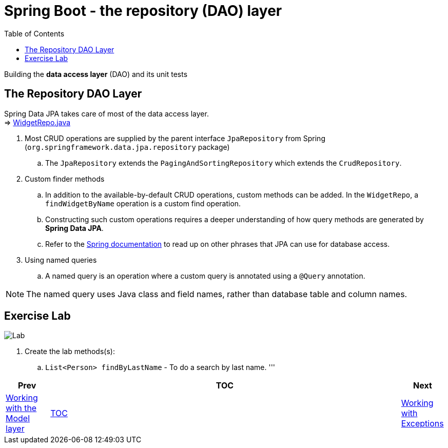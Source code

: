 = Spring Boot - the repository (DAO) layer
:toc:
:toclevels: 4

Building the *data access layer* (DAO) and its unit tests

== The Repository DAO Layer
Spring Data JPA takes care of most of the data access layer. +
⇒ link:../../phonebook/src/test/java/com/codedifferently/phonebook/widgets/models/repos/WidgetRepo.java[WidgetRepo.java]

. Most CRUD operations are supplied by the parent interface `JpaRepository` from Spring
(`org.springframework.data.jpa.repository` package) +
.. The `JpaRepository` extends the `PagingAndSortingRepository` which extends the `CrudRepository`.

. Custom finder methods +
.. In addition to the available-by-default CRUD operations, custom methods can be added. In the
`WidgetRepo`, a `findWidgetByName` operation is a custom find operation.
.. Constructing such custom operations requires a deeper understanding of how query methods are
generated by *Spring Data JPA*.
.. Refer to the
link:http://docs.spring.io/spring-data/jpa/docs/current/reference/html/#jpa.query-methods.query-creation[Spring documentation]
to read up on other phrases that JPA can use for database access.

. Using named queries +
.. A named query is an operation where a custom query is annotated using a `@Query` annotation.

NOTE: The named query uses Java class and field names, rather than database table and column names.

== Exercise Lab

image:../../assets/images/labtime.png[Lab, align="center"]

. Create the lab methods(s):
.. `List<Person> findByLastName` - To do a search by last name.
'''


[width=100%, cols="<10%,^80%,>10%",grid=none,frame=ends]
|===
| Prev | TOC | Next

| link:04_ModelLayer.adoc[Working with the Model layer]
| link:TableOfContents.adoc[TOC]
| link:06_Exceptions.adoc[Working with Exceptions]
|===
